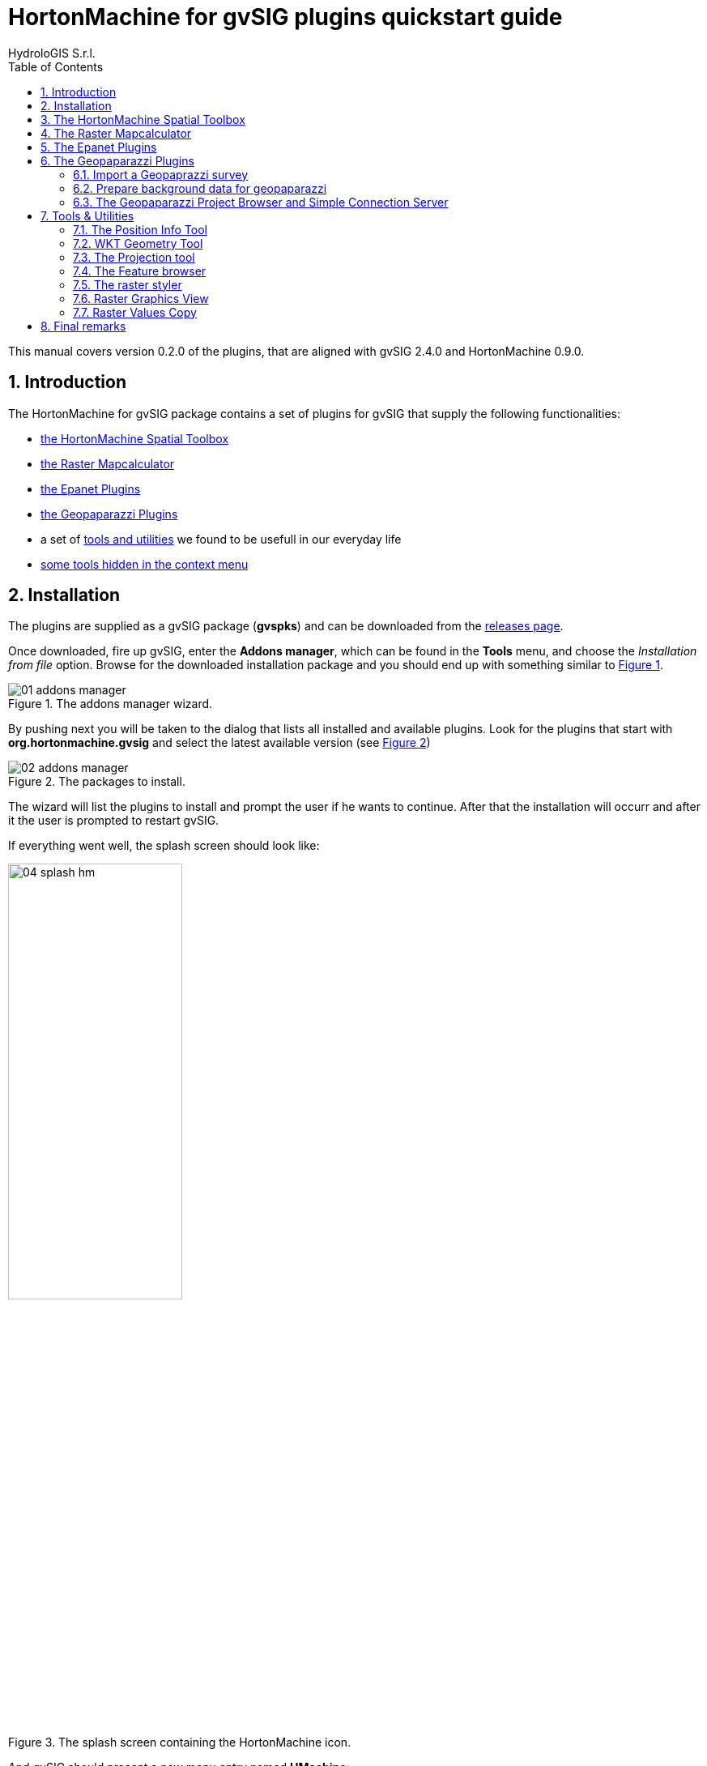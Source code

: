= HortonMachine for gvSIG plugins quickstart guide
for Version 0.2.0 and HortonMachine 0.8.2
:author: HydroloGIS S.r.l.
:date: 2017-03-02
:version: 0.2.0
:gvsig_version: 2.4.0
:hm_version: 0.9.0
:doctype: article
:encoding: utf-8
:lang: en
:toc: left
:numbered:
:icons: font
ifdef::backend-pdf[]
:title-logo-image: image::images/04_splash_hm.png[pdfwidth=4.25in,align=center]
:source-highlighter: rouge
//:rouge-style: github
//:source-highlighter: pygments
//:pygments-style: tango
endif::[]


This manual covers version {version} of the plugins, that are aligned with gvSIG {gvsig_version} and HortonMachine {hm_version}.

<<<<

== Introduction

The HortonMachine for gvSIG package contains a set of plugins for gvSIG that supply the following functionalities:

* <<spatialtoolbox,the HortonMachine Spatial Toolbox>>
* <<mapcalc,the Raster Mapcalculator>>
* <<epanet,the Epanet Plugins>>
* <<geopaparazzi,the Geopaparazzi Plugins>>
* a set of <<toolsutilities,tools and utilities>> we found to be usefull in our everyday life
* <<mapcontextmenu, some tools hidden in the context menu>>

== Installation

The plugins are supplied as a gvSIG package (**gvspks**) and can be downloaded from the https://github.com/TheHortonMachine/hydrologis4gvsig/releases[releases page].

Once downloaded, fire up gvSIG, enter the **Addons manager**, which can be found in the **Tools** menu, and choose the _Installation from file_ option. Browse for the downloaded installation package and you should end up with something similar to <<addons_hm>>.

[[addons_hm, Figure 1]]
.The addons manager wizard.
image::images/01_addons_manager.png[]

By pushing next you will be taken to the dialog that lists all installed and available plugins. Look for the plugins that start with **org.hortonmachine.gvsig** and select the latest available version (see <<addons_hm_selected>>)

[[addons_hm_selected, Figure 2]]
.The packages to install.
image::images/02_addons_manager.png[]

The wizard will list the plugins to install and prompt the user if he wants to continue. After that the installation will occurr and after it the user is prompted to restart gvSIG.

If everything went well, the splash screen should look like:

.The splash screen containing the HortonMachine icon.
image::images/04_splash_hm.png[scaledwidth=50%, width=50%, align="center"]

And gvSIG should present a new menu entry named **HMachine**:

.The JGTools menu.
image::images/05_hm_menu.png[]

anchor:spatialtoolbox[]

== The HortonMachine Spatial Toolbox

The spatial toolbox is a simple user interface to access all the modules contained in the HortonMachine library.

image::images/toolbox.png[]

It is beyond this documentation to explain the toolbox. Have a look at this https://www.slideshare.net/moovida/new-tools-for-lidar-forestry-river-management-and-hydrogeomorphology-in-gvsig[presentation about the LiDAR and forestry related modules]. They also introduce the spatial toolbox.


anchor:mapcalc[]

== The Raster Mapcalculator

The mapcalc is a tool that can be use to perform map algebra on raster maps.

Let's assume you want to know which part of an elevation model between 1000 and 1300 meters looks towards south. 

Once you calculated the aspect map with the <<spatialtoolbox,Spatial Toolbox>>, you can use a mapalgebra formula like this:

[source,]
----
if (dtm_all>1000 && dtm_all<1300 && aspect >160 && aspect <200 ) {
    result = dtm_all;
} else {
    result = -9999.0;
}
----

The resulting map looks like:

image::images/mapcalc.png[]


anchor:epanet[]

== The Epanet Plugins

There is already some documentation about this plugin available. Please have a look at:

* https://www.slideshare.net/silli/epanet-in-gvsig[this presentation] given at the international gvSIG conference in 2015
* https://www.youtube.com/watch?v=NkMEqKKOlhA[this video] about data preparation in gvSIG
* https://www.youtube.com/watch?v=mjic69a-ArI[this video] about running an Epanet simulation

anchor:geopaparazzi[]

== The Geopaparazzi Plugins

=== Import a Geopaprazzi survey

gvSIG now has direct Geopaparazzi database support. That means that as you add any WMS, shapefile or tiff layer, now also an option for Geopaparazzi appears.

image::images/geopaparazzi_01.png[]

Once you select the database file, some information about the database will appear, as well as the layers it will create on loading:

image::images/geopaparazzi_02.png[scaledwidth=50%, width=50%, align="center"]

You have the option to import it to temporary layer, but also to create shapefiles from the database.  
The second option gives more features and is the suggested way to go.  

Once imported, the layers will be generated with their own default style and labeling:

image::images/geopaparazzi_03.png[]

The media layer can now be queried with an own tool:

image::images/geopaparazzi_04.png[align="center"]

So if you select one or more images, they will be opened:

image::images/geopaparazzi_05b.png[scaledwidth=40%, width=40%, align="center"]

=== Prepare background data for geopaparazzi

gvSIG now also has the tool to create a tileset (for Geopaparazzi basemaps) from the current view:

image::images/geopaparazzi_06.png[]

One just needs to define the zoomlevels and the database name and output folder and run the tool.

=== The Geopaparazzi Project Browser and Simple Connection Server

WARNING: Unfortunately this tool didn't make it into this release due to some incompatibilities with the current gvSIG Nasa Worldwind plugin version. We are working on it, time permitting.

The following describes how it looks like in the HortonMachine standalone version.

The main panel openes up like the following:

image::images/gpserver_01.png[scaledwidth=70%, width=70%, align="center"]

With the button to the rigth of the top textfield, it is possible to browse to a folder, inside which all the geopaparazzi projects reside. Once set, the refresh button will trigger a project update:

image::images/gpserver_02.png[scaledwidth=70%, width=70%, align="center"]

Each project can be expanded to show its content in terms of notes, logs and images. 

image::images/gpserver_03.png[scaledwidth=70%, width=70%, align="center"]

It is also possible to rigthclick and load the project in the 3D map view:

image::images/gpserver_04.png[scaledwidth=70%, width=70%, align="center"]

The logs are charted as a profile in the chart view and images can be opened or saved to disk directly:

image::images/gpserver_05.png[scaledwidth=70%, width=70%, align="center"]

The most right button enables the server mode. Once pushed it askes for a port to use and then starts a server application that is listening to connections from geopaparazzi.

In geopaparazzi you need to enter 

```
Settings -> Cloud projects sync settings -> Server to connect to
```

and insert the ip address of your computer and the port used:

image::images/gpserver_client_01.png[scaledwidth=40%, width=40%, align="center"]

Once done, enter the import view and select **CLOUD PROJECT**. By doing so geopaparazzi will connect to the server and download the available projects list;

image::images/gpserver_client_02.png[scaledwidth=40%, width=40%, align="center"]

By pushing the download icon the project will be downloaded to the device, ready to be opened:

image::images/gpserver_client_03.png[scaledwidth=40%, width=40%, align="center"]

It is also possible to upload the current project to the server. Enter the EXPORT view and again select **CLOUD PROJECT**. 

image::images/gpserver_client_04.png[scaledwidth=40%, width=40%, align="center"]

By doing so geopaparazzi will upload the current project database. Refreshing the projects viewer will make it appear in the list.



anchor:toolsutilities[]

== Tools & Utilities

The tools added by the plugins are the following:

image::images/tools.png[align="center"]

=== The Position Info Tool

This tools allows the user to view the clicked coordinates and see them in a different projection and also copies them into the clipboard:

image::images/infotool.png[]

=== WKT Geometry Tool

The Well Known Text toolbox it is a very simple tool, but we find it very useful:  

image::images/wkt_geom_tool_01.png[]

With it you can select a geometry in the layer and extract the WKT representation of the geometry.  

The same way, in the lower box, you can write/paste some WKT geometry and it will be inserted as new feature in the currently selected layer, if it is of the same geometry type. 

This makes it very easy, for example, to insert points in a layer.

=== The Projection tool

This simple tool allows the user to set the **prj** file for a file based layer.

image::images/prj_tool.png[]

One can select the layer and a projection. The projection can be customized in the textarea (maybe adding some missing Bursa Wolf Parameters).

Once apply is pushed this tool will do nothing more than create the prj file for the layer's source.

=== The Feature browser

The feature browser is a simple yet very usefull tool for the cases in which you need to control manually a whole set of data.

The tool puts the features in a list and allows the user to browse them back and forth. This assures that no feature has been left out.

Once the layer has been selected in the combobox, the first feature is selected and zoomed to:

image::images/featurebrowser_01.png[]

By using the navigation buttons it is possible to go to the next feature and check its information:

image::images/featurebrowser_02.png[]


=== The raster styler

Right now, when one defines a colortable for a map, he gets 255 color rules.  
One good example is the https://en.wikipedia.org/wiki/Aspect_%28geography%29[map of aspect]. Such a map, that ranges between 0 and 360 degrees, is usually coloured from white to black between 0 and 180, and from black to white between 180 and 360. So all you need would be 3 rules, not 255 which make everything unreadable (apart of being wrong):  

image::images/raster_styler_02.png[]

One can access the raster styler also from the context menu obtained by right-clicking on a raster layer:

image::images/raster_styler_01.png[align="center"]

Just select the right colortable, set a bit of transparency and define the novalue (if necessary). Also set the number format pattern in the legend and push apply. That is it:

image::images/raster_styler_03.png[]

And if we add a nice elevation style to the DTM, that will look even nicer:

image::images/raster_styler_04.png[]

Some maps contain categories. An example is the map of flowdirection, which contains numbers between 1 and 9, but really contains the direction in which the water flows. In that case it is possible to add the category as a label in the legend:

image::images/raster_styler_05.png[]

=== Raster Graphics View

We often need to analize small portions of large rasters a piece at the time. When you look at the region, due to the size of the raster, everything looks the same:

image::images/graphics_view_000.png[scaledwidth=70%, width=70%, align="center"]

This is due to the fact that the colortable is calculated on the whole raster, while it would be convenient to have a local colortable.

image::images/graphics_view_00.png[scaledwidth=70%, width=70%, align="center"]

This is what the **Raster Graphics View** it here for. Once opened from the context menu of the selected raster, it openes a small window:

image::images/graphics_view_01.png[scaledwidth=70%, width=70%, align="center"]

Once selecting the options **show cells** and **no text**, it is possible to view the local colortable:

image::images/graphics_view_02.png[scaledwidth=70%, width=70%, align="center"]

It is also possible to view the raster values:

image::images/graphics_view_04.png[scaledwidth=70%, width=70%, align="center"]

or the cols/rows of the loaded raster file:

image::images/graphics_view_05.png[scaledwidth=70%, width=70%, align="center"]

or both:

image::images/graphics_view_06.png[scaledwidth=70%, width=70%, align="center"]

It is also possible to have a look at the steepest direction of each cell. This makes sense if the raster is an elevation model, in which case it will show a very simplified version of the flowdirections. But it is usefull to give an idea:

image::images/graphics_view_03.png[scaledwidth=70%, width=70%, align="center"]

In this case pits are shown as red fat dots.

The effect is better understood if we also overlay the map of aspect to have an idea of the morphology:

image::images/graphics_view_07.png[scaledwidth=70%, width=70%, align="center"]

=== Raster Values Copy

Have you ever needed to analyze small portions of large rasters? And maybe extract those portions to faster investigate them?

This is the tool you are looking for. It can be accessed from the context menu:

image::images/raster_values_copy_01.png[scaledwidth=70%, width=70%, align="center"]

Once triggered, it copies the visible portion of the map into the system clipboard as an ascii raster map, ready to be copied into a file and be used:

image::images/raster_values_copy_03.png[scaledwidth=70%, width=70%, align="center"]

== Final remarks

These tools are brought to you by http://www.hydrologis.com[HydroloGIS S.r.l.] and most of their processing heart has been developed throughout the years by various research teams, the most important being the teams of:

* Professor http://abouthydrology.blogspot.it/[Rigon Riccardo] of the University of Trento, Faculty of Engineering
* Professor https://www.unibz.it/it/faculties/sciencetechnology/academic-staff/person/21255-giustino-tonon[Giustino Tonon] of the Free University of Bolzano, Faculty of Science and Technology

The source code of the gvSIG plugins is available at the project's https://github.com/TheHortonMachine/hydrologis4gvsig[github page]

If you have questions, depending on the type, please refer to the gvSIG https://listserv.gva.es/cgi-bin/mailman/listinfo/gvsig_internacional[users] or http://joinup.ec.europa.eu/mailman/listinfo/gvsig-desktop-devel[developers] list.
